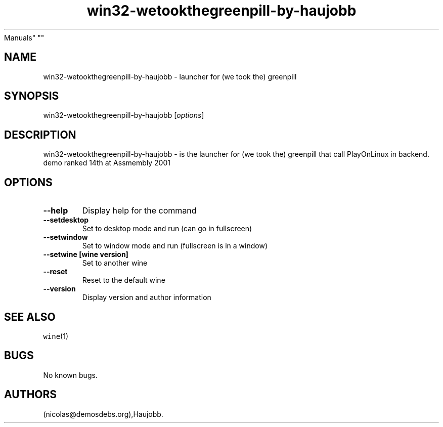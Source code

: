 .\" Automatically generated by Pandoc 2.5
.\"
.TH "win32\-wetookthegreenpill\-by\-haujobb" "6" "2016\-01\-17" "(we took the) greenpill User
Manuals" ""
.hy
.SH NAME
.PP
win32\-wetookthegreenpill\-by\-haujobb \- launcher for (we took the)
greenpill
.SH SYNOPSIS
.PP
win32\-wetookthegreenpill\-by\-haujobb [\f[I]options\f[R]]
.SH DESCRIPTION
.PP
win32\-wetookthegreenpill\-by\-haujobb \- is the launcher for (we took
the) greenpill that call PlayOnLinux in backend.
demo ranked 14th at Assmembly 2001
.SH OPTIONS
.TP
.B \-\-help
Display help for the command
.TP
.B \-\-setdesktop
Set to desktop mode and run (can go in fullscreen)
.TP
.B \-\-setwindow
Set to window mode and run (fullscreen is in a window)
.TP
.B \-\-setwine [wine version]
Set to another wine
.TP
.B \-\-reset
Reset to the default wine
.TP
.B \-\-version
Display version and author information
.SH SEE ALSO
.PP
\f[C]wine\f[R](1)
.SH BUGS
.PP
No known bugs.
.SH AUTHORS
(nicolas\[at]demosdebs.org),Haujobb.
